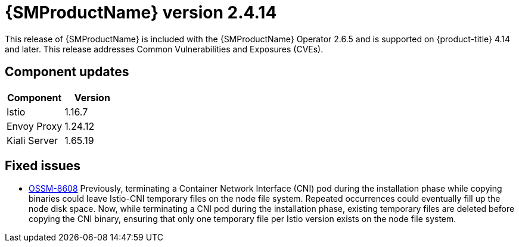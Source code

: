 ////
Module included in the following assemblies:
* service_mesh/v2x/servicemesh-release-notes.adoc
////

:_mod-docs-content-type: REFERENCE
[id="ossm-release-2-4-14_{context}"]
= {SMProductName} version 2.4.14

This release of {SMProductName} is included with the {SMProductName} Operator 2.6.5 and is supported on {product-title} 4.14 and later. This release addresses Common Vulnerabilities and Exposures (CVEs).

[id=ossm-release-2-4-14-components_{context}]
== Component updates

|===
|Component |Version

|Istio
|1.16.7

|Envoy Proxy
|1.24.12

|Kiali Server
|1.65.19
|===

[id="ossm-fixed-issues-2-4-14_{context}"]
== Fixed issues

* https://issues.redhat.com/browse/OSSM-8608[OSSM-8608] Previously, terminating a Container Network Interface (CNI) pod during the installation phase while copying binaries could leave Istio-CNI temporary files on the node file system. Repeated occurrences could eventually fill up the node disk space. Now, while terminating a CNI pod during the installation phase, existing temporary files are deleted before copying the CNI binary, ensuring that only one temporary file per Istio version exists on the node file system.
